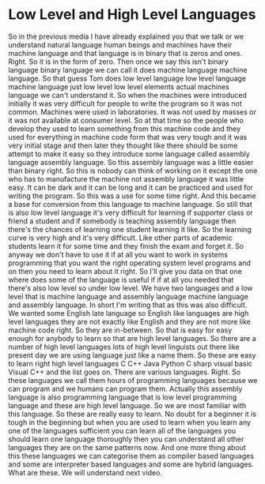 # -*- mode:org; fill-column:79; -*-

* Low Level and High Level Languages
  :PROPERTIES:
  :Section-Name: Essential Fundamentals
  :Section:  2
  :Length:   4:13
  :END:

#+begin_export texinfo
@ifhtml
@url{../Lectures/Section_02-Essential_Fundamentals/06.Low_Level_and_High_Level_Languages.mp4,Lecture 06.Low-Level and High-Level Languages}
@end ifhtml
#+end_export

So in the previous media I have already explained you that we talk or we
understand natural language human beings and machines have their machine
language and that language is in binary that is zeros and ones.  Right.  So it
is in the form of zero.  Then once we say this isn't binary language binary
language we can call it does machine language machine language.  So that guess
Tom does low level language low level language machine language just low level
low level elements actual machines language we can't understand it.  So when
the machines were introduced initially it was very difficult for people to
write the program so it was not common.  Machines were used in laboratories.
It was not used by masses or it was not available at consumer level.  So at
that time so the people who develop they used to learn something from this
machine code and they used for everything in machine code form that was very
tough and it was very initial stage and then later they thought like there
should be some attempt to make it easy so they introduce some language called
assembly language assembly language.  So this assembly language was a little
easier than binary right.  So this is nobody can think of working on it except
the one who has to manufacture the machine not assembly language it was little
easy.  It can be dark and it can be long and it can be practiced and used for
writing the program.  So this was a use for some time right.  And this became a
base for conversion from this language to machine language.  So still that is
also low level language it's very difficult for learning if supporter class or
friend a student and if somebody is teaching assembly language then there's the
chances of learning one student learning it like.  So the learning curve is
very high and it's very difficult.  Like other parts of academic students learn
it for some time and they finish the exam and forget it.  So anyway we don't
have to use it if at all you want to work in systems programming that you want
the right operating system level programs and on then you need to learn about
it right.  So I'll give you data on that one where does some of the language is
useful if if at all you needed that there's also low level so under low level.
We have two languages and a low level that is machine language and assembly
language machine language and assembly language.  In short I'm writing that as
this was also difficult.  We wanted some English late language so English like
languages are high level languages they are not exactly like English and they
are not more like machine code right.  So they are in-between.  So that is easy
for easy enough for anybody to learn so that are high level languages.  So
there are a number of high level languages lots of high level linguists out
there like present day we are using language just like a name them.  So these
are easy to learn right high level languages C C++ Java Python C sharp visual
basic Visual C++ and the list goes on.  There are various languages.  Right.
So these languages we call them hours of programming languages because we can
program and we humans can program them.  Actually this assembly language is
also programming language that is low level programming language and these are
high level language.  So we are most familiar with this language.  So these are
really easy to learn.  No doubt for a beginner it is tough in the beginning but
when you are used to learn when you learn any one of the languages sufficient
you can learn all of the languages you should learn one language thoroughly
then you can understand all other languages they are on the same patterns now.
And one more thing about this these languages we can categorise them as
compiler based languages and some are interpreter based languages and some are
hybrid languages.  What are these.  We will understand next video.
